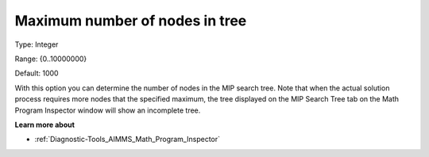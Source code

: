 

.. _Options_Math_program_Inspector_-_maxim:


Maximum number of nodes in tree
===============================



Type:	Integer	

Range:	{0..10000000}	

Default:	1000	



With this option you can determine the number of nodes in the MIP search tree. Note that when the actual solution process requires more nodes that the specified maximum, the tree displayed on the MIP Search Tree tab on the Math Program Inspector window will show an incomplete tree.



**Learn more about** 

*	:ref:`Diagnostic-Tools_AIMMS_Math_Program_Inspector` 



